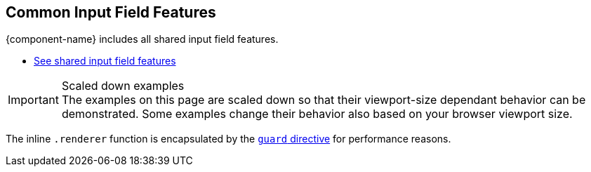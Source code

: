 // tag::field-features[]
== Common Input Field Features

{component-name} includes all
ifdef::text-field-features[]
Text Field and
endif::text-field-features[]
shared input field features.

ifdef::text-field-features[]
- xref:../text-field#[See Text Field features, role=skip-xref-check]
endif::text-field-features[]
- xref:../input-fields#[See shared input field features, role=skip-xref-check]
// end::field-features[]

// tag::merge-examples[]
++++
<style>
.example.merge,
.example.merge .render {
  margin-bottom: 0;
  border-bottom-left-radius: 0;
  border-bottom-right-radius: 0;
  overflow: visible;
}
.example.merge {
  display: flex;
  flex-direction: column;
}
.example.merge + .example,
.example.merge + .example .render {
  margin-top: 0;
  border-top-left-radius: 0;
  border-bottom-right-radius: 0;
}
.example.merge + .example .render {
  text-align: center;
  padding-top: 0;
  padding-bottom: var(--docs-space-m);
}
</style>
++++
// end::merge-examples[]

// tag::scaled-examples[]
.Scaled down examples
[IMPORTANT]
The examples on this page are scaled down so that their viewport-size dependant behavior can be demonstrated.
Some examples change their behavior also based on your browser viewport size.

ifndef::example-scale[]
// Just enough to keep "desktop" mode when docs are at max-width
:example-scale: 0.58;
endif::example-scale[]

[subs=attributes]
++++
<style>
/* absolute positioning is needed in Chrome for iframes
  to clip the contents inside the border-radius */

/* Aim for 16:9 aspect ratio for "desktop" examples */
.example:not(.mobile) .render {
  position: relative;
  padding: 0;
  padding-top: 52%;
  min-height: 0 !important;
  border: 1px solid var(--docs-divider-color-1);
}

.example {
  --scale: {example-scale};
}

.example:not(.mobile) iframe {
  position: absolute;
  border-radius: 5px;
  transform: scale(var(--scale));
  max-width: calc(100% / var(--scale)) !important;
  width: calc(100% / var(--scale)) !important;
  height: calc(100% / var(--scale));
  transform-origin: 0 0;
  top: 0;
  left: 0;
}
</style>
++++
// end::scaled-examples[]

// tag::scaled-examples-responsive[]
ifndef::example-scale-1[]
:example-scale-1: 0.495;
endif::example-scale-1[]

ifndef::example-scale-2[]
:example-scale-2: 0.45;
endif::example-scale-2[]

ifndef::example-scale-3[]
:example-scale-3: 0.28;
endif::example-scale-3[]

[subs=attributes]
++++
<style>
/* Examples that want to keep stay in "desktop" mode on all viewport sizes */
@media (max-width: 1260px) {
  .example.desktop {
    --scale: {example-scale-1};
  }
}

@media (max-width: 960px) {
  .example.desktop {
    --scale: {example-scale-2};
  }
}

@media (max-width: 580px) {
  .example.desktop {
    --scale: {example-scale-3};
  }
}

.example.mobile {
  overflow: visible;
}

/* Aim for "standard" portrait phone dimensions */
.example.mobile .render {
  min-height: 0 !important;
  width: 256px;
  height: 510px;
  padding: 0;
  margin: 0 auto;
  background: transparent;
}

.example.mobile iframe {
  position: absolute;
  width: 320px !important;
  height: 620px;
  overflow: hidden;
  transform: scale(0.75);
  transform-origin: 32px 120px;
  border-radius: 32px;
  box-shadow: 0 0 0 10px black, 0 3px 22px black;
}
</style>
++++
// end::scaled-examples-responsive[]

// tag::guard-directive-note[]
The inline `.renderer` function is encapsulated by the https://lit.dev/docs/templates/directives/#guard[`guard` directive] for performance reasons.
// end::guard-directive-note[]
